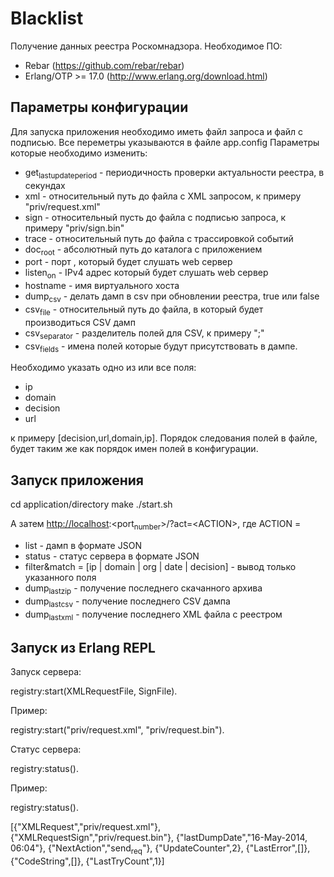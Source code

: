 * Blacklist
    Получение данных реестра Роскомнадзора.
    Необходимое ПО:
    * Rebar (https://github.com/rebar/rebar)
    * Erlang/OTP >= 17.0 (http://www.erlang.org/download.html)

** Параметры конфигурации
   Для запуска приложения необходимо иметь файл запроса и файл с подписью.
   Все переметры указываются в файле app.config
   Параметры которые необходимо изменить:
    * get_last_update_period - периодичность проверки актуальности реестра, в секундах
    * xml - относительный путь до файла с XML запросом, к примеру "priv/request.xml"
    * sign - относительный пусть до файла с подписью запроса, к примеру "priv/sign.bin"
    * trace - относительный путь до файла с трассировкой событий
    * doc_root - абсолютный путь до каталога с приложением
    * port - порт , который будет слушать web сервер
    * listen_on - IPv4 адрес который будет слушать web сервер
    * hostname - имя виртуального хоста
    * dump_csv - делать дамп в csv при обновлении реестра, true или false
    * csv_file - относительный путь до файла, в который будет производиться CSV дамп
    * csv_separator - разделитель полей для CSV, к примеру ";"
    * csv_fields - имена полей которые будут присутствовать в дампе. 
    Необходимо указать одно из или все поля:
    	* ip
    	* domain
    	* decision
    	* url
     к примеру [decision,url,domain,ip].
     Порядок следования полей в файле, будет таким же как порядок имен полей в конфигурации.

** Запуск приложения
   #+BEGIN_EXAMPLE Shell
   cd application/directory
   make
    ./start.sh
   #+END_EXAMPLE
   А затем http://localhost:<port_number>/?act=<ACTION>, где
   ACTION =
	* list - дамп в формате JSON
	* status - статус сервера в формате JSON
	* filter&match = [ip | domain | org | date | decision] - вывод только указанного поля
	* dump_last_zip - получение последнего скачанного архива
	* dump_last_csv - получение последнего CSV дампа
	* dump_last_xml - получение последнего XML файла с реестром


** Запуск из Erlang REPL
   Запуск сервера:
   #+BEGIN_EXAMPLE Erlang
    registry:start(XMLRequestFile, SignFile).
   #+END_EXAMPLE
   Пример:
   #+BEGIN_EXAMPLE Erlang
    registry:start("priv/request.xml", "priv/request.bin").
   #+END_EXAMPLE
   Статус сервера:
   #+BEGIN_EXAMPLE Erlang
    registry:status().
   #+END_EXAMPLE
   Пример:
   #+BEGIN_EXAMPLE Erlang
    registry:status().

    [{"XMLRequest","priv/request.xml"},
     {"XMLRequestSign","priv/request.bin"},
     {"lastDumpDate","16-May-2014, 06:04"},
     {"NextAction","send_req"},
     {"UpdateCounter",2},
     {"LastError",[]},
     {"CodeString",[]},
     {"LastTryCount",1}]
   #+END_EXAMPLE

